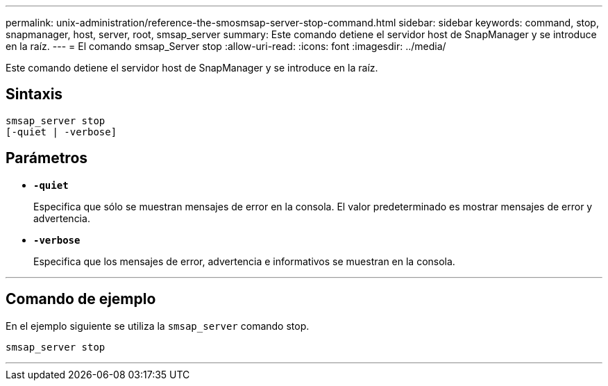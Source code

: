 ---
permalink: unix-administration/reference-the-smosmsap-server-stop-command.html 
sidebar: sidebar 
keywords: command, stop, snapmanager, host, server, root, smsap_server 
summary: Este comando detiene el servidor host de SnapManager y se introduce en la raíz. 
---
= El comando smsap_Server stop
:allow-uri-read: 
:icons: font
:imagesdir: ../media/


[role="lead"]
Este comando detiene el servidor host de SnapManager y se introduce en la raíz.



== Sintaxis

[listing]
----
smsap_server stop
[-quiet | -verbose]
----


== Parámetros

* `*-quiet*`
+
Especifica que sólo se muestran mensajes de error en la consola. El valor predeterminado es mostrar mensajes de error y advertencia.

* `*-verbose*`
+
Especifica que los mensajes de error, advertencia e informativos se muestran en la consola.



'''


== Comando de ejemplo

En el ejemplo siguiente se utiliza la `smsap_server` comando stop.

[listing]
----
smsap_server stop
----
'''